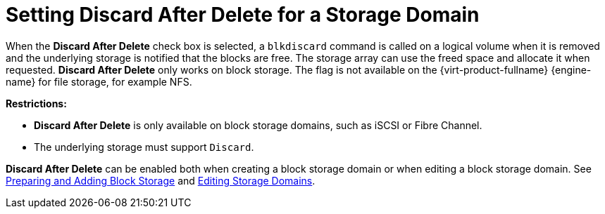 :_content-type: PROCEDURE
[id="Setting_Discard_After_Delete_for_a_Storage_Domain"]
= Setting Discard After Delete for a Storage Domain

When the *Discard After Delete* check box is selected, a `blkdiscard` command is called on a logical volume when it is removed and the underlying storage is notified that the blocks are free. The storage array can use the freed space and allocate it when requested. *Discard After Delete* only works on block storage. The flag is not available on the {virt-product-fullname} {engine-name} for file storage, for example NFS.

*Restrictions:*

* *Discard After Delete* is only available on block storage domains, such as iSCSI or Fibre Channel.

* The underlying storage must support `Discard`.

*Discard After Delete* can be enabled both when creating a block storage domain or when editing a block storage domain. See xref:sect-Preparing_and_Adding_Block_Storage[Preparing and Adding Block Storage] and xref:Editing_Storage_Domains[Editing Storage Domains].
